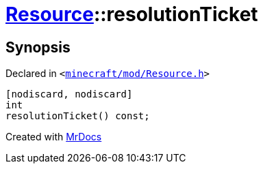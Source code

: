 [#Resource-resolutionTicket]
= xref:Resource.adoc[Resource]::resolutionTicket
:relfileprefix: ../
:mrdocs:


== Synopsis

Declared in `&lt;https://github.com/PrismLauncher/PrismLauncher/blob/develop/minecraft/mod/Resource.h#L129[minecraft&sol;mod&sol;Resource&period;h]&gt;`

[source,cpp,subs="verbatim,replacements,macros,-callouts"]
----
[nodiscard, nodiscard]
int
resolutionTicket() const;
----



[.small]#Created with https://www.mrdocs.com[MrDocs]#
